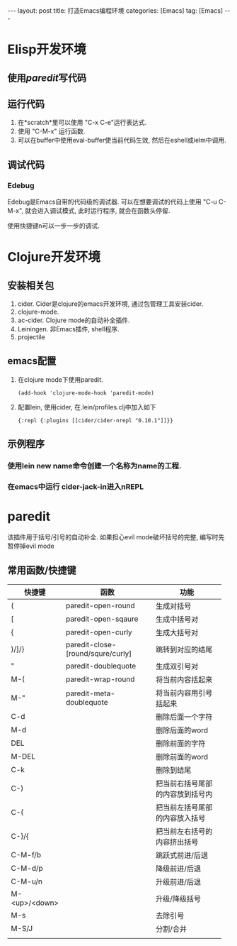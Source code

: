#+OPTIONS: num:nil
#+OPTIONS: ^:nil
#+OPTIONS: H:nil
#+OPTIONS: toc:nil
#+AUTHOR: Zhengchao Xu
#+EMAIL: xuzhengchaojob@gmail.com

#+BEGIN_HTML
---
layout: post
title: 打造Emacs编程环境
categories: [Emacs]
tag: [Emacs]
---
#+END_HTML

* Elisp开发环境
** 使用[[paredit]]写代码
** 运行代码
1. 在*scratch*里可以使用 "C-x C-e"运行表达式.
2. 使用 "C-M-x" 运行函数.
2. 可以在buffer中使用eval-buffer使当前代码生效, 然后在eshell或ielm中调用.
** 调试代码
*** Edebug
Edebug是Emacs自带的代码级的调试器. 可以在想要调试的代码上使用
"C-u C-M-x", 就会进入调试模式, 此时运行程序, 就会在函数头停留.

使用快捷键n可以一步一步的调试. 
* Clojure开发环境
** 安装相关包
1. cider. Cider是clojure的emacs开发环境, 通过包管理工具安装cider.
2. clojure-mode. 
3. ac-cider. Clojure mode的自动补全插件.
4. Leiningen.  非Emacs插件, shell程序.
5. projectile
** emacs配置
1. 在clojure mode下使用paredit.
   #+BEGIN_EXAMPLE
   (add-hook 'clojure-mode-hook 'paredit-mode)
   #+END_EXAMPLE
2. 配置lein, 使用cider, 在.lein/profiles.clj中加入如下
   #+BEGIN_EXAMPLE
   {:repl {:plugins [[cider/cider-nrepl "0.10.1"]]}}
   #+END_EXAMPLE
** 示例程序
*** 使用lein new name命令创建一个名称为name的工程.
*** 在emacs中运行 cider-jack-in进入nREPL
* paredit
该插件用于括号/引号的自动补全.
如果担心evil mode破坏括号的完整, 编写时先暂停掉evil mode 
** 常用函数/快捷键
| 快捷键        | 函数         | 功能          |
|---------------+--------------+---------------|
|               | <12>         | <12>          |
| (             | paredit-open-round | 生成对括号    |
| [             | paredit-open-sqaure | 生成中括号对  |
| {             | paredit-open-curly | 生成大括号对  |
| )/]/}         | paredit-close-[round/squre/curly] | 跳转到对应的结尾 |
| "             | paredit-doublequote | 生成双引号对  |
| M-(           | paredit-wrap-round | 将当前内容括起来 |
| M-"           | paredit-meta-doublequote | 将当前内容用引号括起来 |
| C-d           |              | 删除后面一个字符 |
| M-d           |              | 删除后面的word |
| DEL           |              | 删除前面的字符 |
| M-DEL         |              | 删除前面的word |
| C-k           |              | 删除到结尾    |
| C-)           |              | 把当前右括号尾部的内容放到括号内 |
| C-(           |              | 把当前左括号尾部的内容放入括号 |
| C-}/{         |              | 把当前左右括号的内容挤出括号 |
| C-M-f/b       |              | 跳跃式前进/后退 |
| C-M-d/p       |              | 降级前进/后退 |
| C-M-u/n       |              | 升级前进/后退 |
| M-<up>/<down> |              | 升级/降级括号 |
| M-s           |              | 去除引号      |
| M-S/J         |              | 分割/合并   |
|               |              |               |
